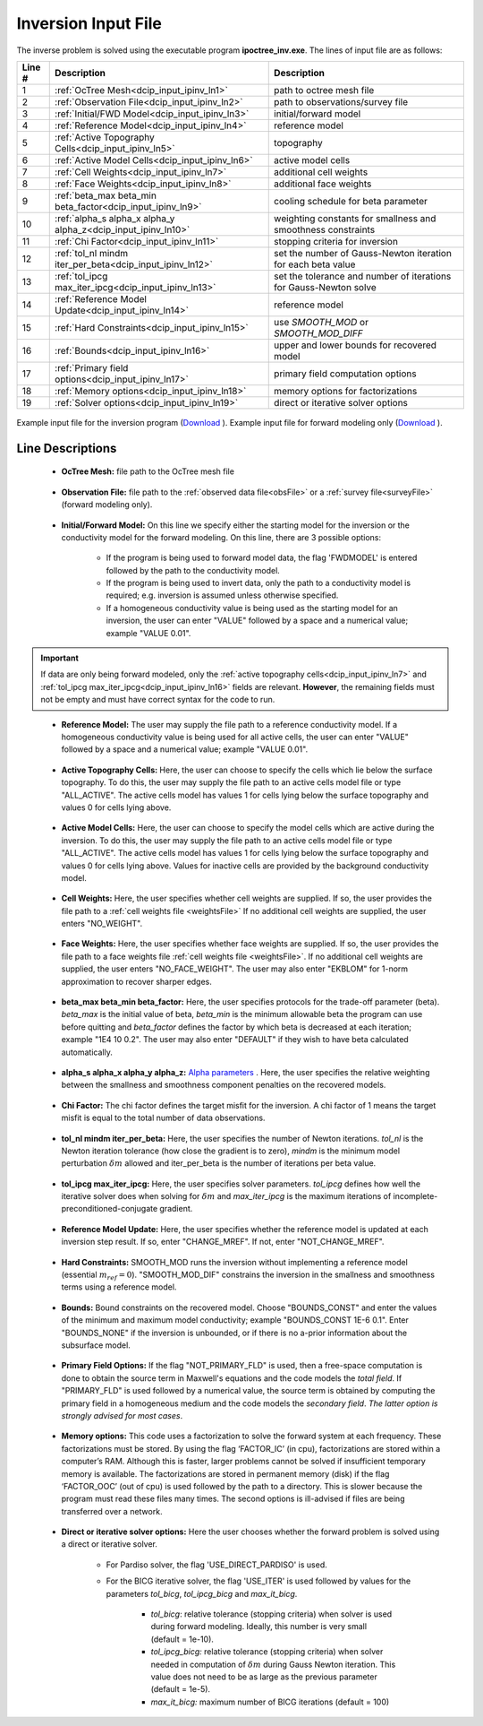 .. _dcip_input_ipinv:

Inversion Input File
====================

The inverse problem is solved using the executable program **ipoctree_inv.exe**. The lines of input file are as follows:

.. tabularcolumns:: |L|C|C|

+--------+---------------------------------------------------------------------+-------------------------------------------------------------------+
| Line # | Description                                                         | Description                                                       |
+========+=====================================================================+===================================================================+
| 1      | :ref:`OcTree Mesh<dcip_input_ipinv_ln1>`                            | path to octree mesh file                                          |
+--------+---------------------------------------------------------------------+-------------------------------------------------------------------+
| 2      | :ref:`Observation File<dcip_input_ipinv_ln2>`                       | path to observations/survey file                                  |
+--------+---------------------------------------------------------------------+-------------------------------------------------------------------+
| 3      | :ref:`Initial/FWD Model<dcip_input_ipinv_ln3>`                      | initial/forward model                                             |
+--------+---------------------------------------------------------------------+-------------------------------------------------------------------+
| 4      | :ref:`Reference Model<dcip_input_ipinv_ln4>`                        | reference model                                                   |
+--------+---------------------------------------------------------------------+-------------------------------------------------------------------+
| 5      | :ref:`Active Topography Cells<dcip_input_ipinv_ln5>`                | topography                                                        |
+--------+---------------------------------------------------------------------+-------------------------------------------------------------------+
| 6      | :ref:`Active Model Cells<dcip_input_ipinv_ln6>`                     | active model cells                                                |
+--------+---------------------------------------------------------------------+-------------------------------------------------------------------+
| 7      | :ref:`Cell Weights<dcip_input_ipinv_ln7>`                           | additional cell weights                                           |
+--------+---------------------------------------------------------------------+-------------------------------------------------------------------+
| 8      | :ref:`Face Weights<dcip_input_ipinv_ln8>`                           | additional face weights                                           |
+--------+---------------------------------------------------------------------+-------------------------------------------------------------------+
| 9      | :ref:`beta_max beta_min beta_factor<dcip_input_ipinv_ln9>`          | cooling schedule for beta parameter                               |
+--------+---------------------------------------------------------------------+-------------------------------------------------------------------+
| 10     | :ref:`alpha_s alpha_x alpha_y alpha_z<dcip_input_ipinv_ln10>`       | weighting constants for smallness and smoothness constraints      |
+--------+---------------------------------------------------------------------+-------------------------------------------------------------------+
| 11     | :ref:`Chi Factor<dcip_input_ipinv_ln11>`                            | stopping criteria for inversion                                   |
+--------+---------------------------------------------------------------------+-------------------------------------------------------------------+
| 12     | :ref:`tol_nl mindm iter_per_beta<dcip_input_ipinv_ln12>`            | set the number of Gauss-Newton iteration for each beta value      |
+--------+---------------------------------------------------------------------+-------------------------------------------------------------------+
| 13     | :ref:`tol_ipcg max_iter_ipcg<dcip_input_ipinv_ln13>`                | set the tolerance and number of iterations for Gauss-Newton solve |
+--------+---------------------------------------------------------------------+-------------------------------------------------------------------+
| 14     | :ref:`Reference Model Update<dcip_input_ipinv_ln14>`                | reference model                                                   |
+--------+---------------------------------------------------------------------+-------------------------------------------------------------------+
| 15     | :ref:`Hard Constraints<dcip_input_ipinv_ln15>`                      | use *SMOOTH_MOD* or *SMOOTH_MOD_DIFF*                             |
+--------+---------------------------------------------------------------------+-------------------------------------------------------------------+
| 16     | :ref:`Bounds<dcip_input_ipinv_ln16>`                                | upper and lower bounds for recovered model                        |
+--------+---------------------------------------------------------------------+-------------------------------------------------------------------+
| 17     | :ref:`Primary field options<dcip_input_ipinv_ln17>`                 | primary field computation options                                 |
+--------+---------------------------------------------------------------------+-------------------------------------------------------------------+
| 18     | :ref:`Memory options<dcip_input_ipinv_ln18>`                        | memory options for factorizations                                 |
+--------+---------------------------------------------------------------------+-------------------------------------------------------------------+
| 19     | :ref:`Solver options<dcip_input_ipinv_ln19>`                        | direct or iterative solver options                                |
+--------+---------------------------------------------------------------------+-------------------------------------------------------------------+



.. figure:: images/create_inv_input.png
     :align: center
     :width: 700

     Example input file for the inversion program (`Download <https://github.com/ubcgif/E3D/raw/e3d/assets/dcip_input/e3dinv.inp>`__ ). Example input file for forward modeling only (`Download <https://github.com/ubcgif/E3D/raw/e3d/assets/dcip_input/e3dfwd.inp>`__ ).


Line Descriptions
^^^^^^^^^^^^^^^^^

.. _dcip_input_ipinv_ln1:

    - **OcTree Mesh:** file path to the OcTree mesh file

.. _dcip_input_ipinv_ln2:

    - **Observation File:** file path to the :ref:`observed data file<obsFile>` or a :ref:`survey file<surveyFile>` (forward modeling only).

.. _dcip_input_ipinv_ln3:

    - **Initial/Forward Model:** On this line we specify either the starting model for the inversion or the conductivity model for the forward modeling. On this line, there are 3 possible options:

        - If the program is being used to forward model data, the flag 'FWDMODEL' is entered followed by the path to the conductivity model.
        - If the program is being used to invert data, only the path to a conductivity model is required; e.g. inversion is assumed unless otherwise specified.
        - If a homogeneous conductivity value is being used as the starting model for an inversion, the user can enter "VALUE" followed by a space and a numerical value; example "VALUE 0.01".

.. important::

    If data are only being forward modeled, only the :ref:`active topography cells<dcip_input_ipinv_ln7>` and :ref:`tol_ipcg max_iter_ipcg<dcip_input_ipinv_ln16>` fields are relevant. **However**, the remaining fields must not be empty and must have correct syntax for the code to run.

.. _dcip_input_ipinv_ln4:

    - **Reference Model:** The user may supply the file path to a reference conductivity model. If a homogeneous conductivity value is being used for all active cells, the user can enter "VALUE" followed by a space and a numerical value; example "VALUE 0.01".

.. _dcip_input_ipinv_ln5:

    - **Active Topography Cells:** Here, the user can choose to specify the cells which lie below the surface topography. To do this, the user may supply the file path to an active cells model file or type "ALL_ACTIVE". The active cells model has values 1 for cells lying below the surface topography and values 0 for cells lying above.

.. _dcip_input_ipinv_ln6:

    - **Active Model Cells:** Here, the user can choose to specify the model cells which are active during the inversion. To do this, the user may supply the file path to an active cells model file or type "ALL_ACTIVE". The active cells model has values 1 for cells lying below the surface topography and values 0 for cells lying above. Values for inactive cells are provided by the background conductivity model.

.. _dcip_input_ipinv_ln7:

    - **Cell Weights:** Here, the user specifies whether cell weights are supplied. If so, the user provides the file path to a :ref:`cell weights file <weightsFile>`  If no additional cell weights are supplied, the user enters "NO_WEIGHT".

.. _dcip_input_ipinv_ln8:

    - **Face Weights:** Here, the user specifies whether face weights are supplied. If so, the user provides the file path to a face weights file :ref:`cell weights file <weightsFile>`. If no additional cell weights are supplied, the user enters "NO_FACE_WEIGHT". The user may also enter "EKBLOM" for 1-norm approximation to recover sharper edges.

.. _dcip_input_ipinv_ln9:

    - **beta_max beta_min beta_factor:** Here, the user specifies protocols for the trade-off parameter (beta). *beta_max* is the initial value of beta, *beta_min* is the minimum allowable beta the program can use before quitting and *beta_factor* defines the factor by which beta is decreased at each iteration; example "1E4 10 0.2". The user may also enter "DEFAULT" if they wish to have beta calculated automatically.

.. _dcip_input_ipinv_ln10:

    - **alpha_s alpha_x alpha_y alpha_z:** `Alpha parameters <http://giftoolscookbook.readthedocs.io/en/latest/content/fundamentals/Alphas.html>`__ . Here, the user specifies the relative weighting between the smallness and smoothness component penalties on the recovered models.

.. _dcip_input_ipinv_ln11:

    - **Chi Factor:** The chi factor defines the target misfit for the inversion. A chi factor of 1 means the target misfit is equal to the total number of data observations.

.. _dcip_input_ipinv_ln12:

    - **tol_nl mindm iter_per_beta:** Here, the user specifies the number of Newton iterations. *tol_nl* is the Newton iteration tolerance (how close the gradient is to zero), *mindm* is the minimum model perturbation :math:`\delta m` allowed and iter_per_beta is the number of iterations per beta value.

.. _dcip_input_ipinv_ln13:

    - **tol_ipcg max_iter_ipcg:** Here, the user specifies solver parameters. *tol_ipcg* defines how well the iterative solver does when solving for :math:`\delta m` and *max_iter_ipcg* is the maximum iterations of incomplete-preconditioned-conjugate gradient.

.. _dcip_input_ipinv_ln14:

    - **Reference Model Update:** Here, the user specifies whether the reference model is updated at each inversion step result. If so, enter "CHANGE_MREF". If not, enter "NOT_CHANGE_MREF".

.. _dcip_input_ipinv_ln15:

    - **Hard Constraints:** SMOOTH_MOD runs the inversion without implementing a reference model (essential :math:`m_{ref}=0`). "SMOOTH_MOD_DIF" constrains the inversion in the smallness and smoothness terms using a reference model.

.. _dcip_input_ipinv_ln16:

    - **Bounds:** Bound constraints on the recovered model. Choose "BOUNDS_CONST" and enter the values of the minimum and maximum model conductivity; example "BOUNDS_CONST 1E-6 0.1". Enter "BOUNDS_NONE" if the inversion is unbounded, or if there is no a-prior information about the subsurface model.

.. _dcip_input_ipinv_ln17:

    - **Primary Field Options:** If the flag "NOT_PRIMARY_FLD" is used, then a free-space computation is done to obtain the source term in Maxwell's equations and the code models the *total field*. If "PRIMARY_FLD" is used followed by a numerical value, the source term is obtained by computing the primary field in a homogeneous medium and the code models the *secondary field*. *The latter option is strongly advised for most cases*.


.. _dcip_input_ipinv_ln18:

    - **Memory options:** This code uses a factorization to solve the forward system at each frequency. These factorizations must be stored. By using the flag ‘FACTOR_IC’ (in cpu), factorizations are stored within a computer’s RAM. Although this is faster, larger problems cannot be solved if insufficient temporary memory is available. The factorizations are stored in permanent memory (disk) if the flag ‘FACTOR_OOC’ (out of cpu) is used followed by the path to a directory. This is slower because the program must read these files many times. The second options is ill-advised if files are being transferred over a network.

.. _dcip_input_ipinv_ln19:

    - **Direct or iterative solver options:** Here the user chooses whether the forward problem is solved using a direct or iterative solver.

        - For Pardiso solver, the flag 'USE_DIRECT_PARDISO' is used.
        - For the BICG iterative solver, the flag 'USE_ITER' is used followed by values for the parameters *tol_bicg*, *tol_ipcg_bicg* and *max_it_bicg*.

            - *tol_bicg*: relative tolerance (stopping criteria) when solver is used during forward modeling. Ideally, this number is very small (default = 1e-10).
            - *tol_ipcg_bicg:* relative tolerance (stopping criteria) when solver needed in computation of :math:`\delta m` during Gauss Newton iteration. This value does not need to be as large as the previous parameter (default = 1e-5).
            - *max_it_bicg:* maximum number of BICG iterations (default = 100)


